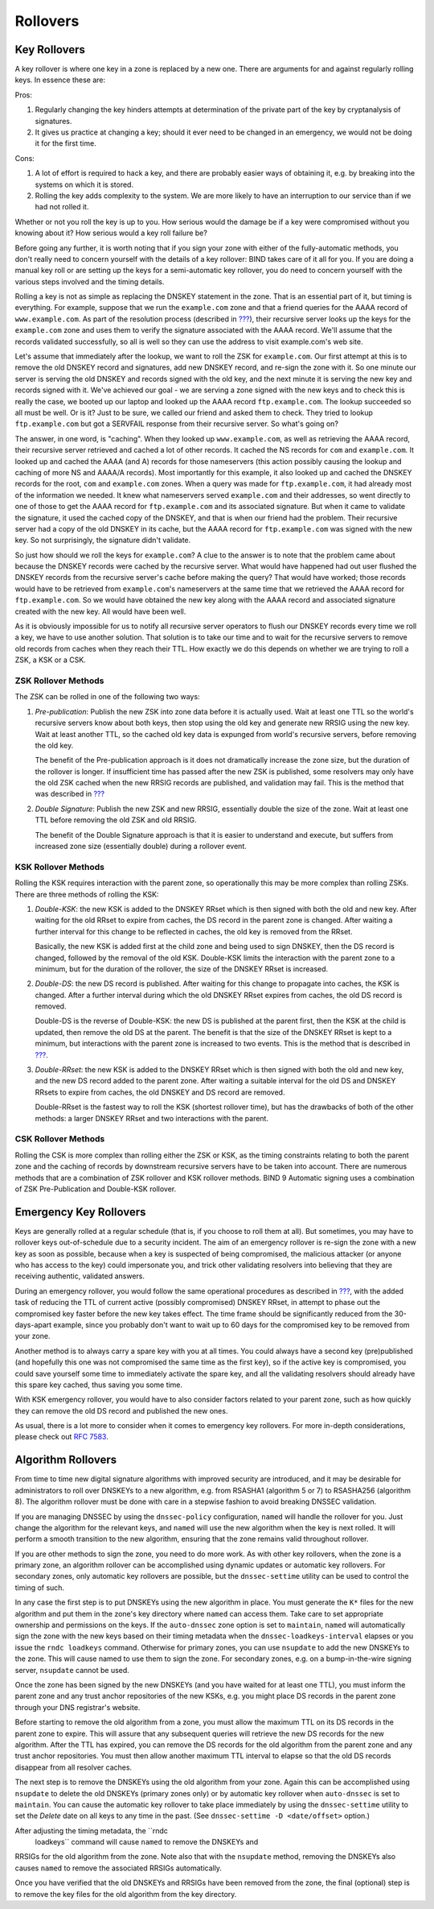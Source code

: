 .. _advanced-discussions-key-management:

Rollovers
=========

Key Rollovers
-------------

A key rollover is where one key in a zone is replaced by a new one.
There are arguments for and against regularly rolling keys. In essence
these are:

Pros:

1. Regularly changing the key hinders attempts at determination of the
   private part of the key by cryptanalysis of signatures.

2. It gives us practice at changing a key; should it ever need to be
   changed in an emergency, we would not be doing it for the first time.

Cons:

1. A lot of effort is required to hack a key, and there are probably
   easier ways of obtaining it, e.g. by breaking into the systems on
   which it is stored.

2. Rolling the key adds complexity to the system. We are more likely to
   have an interruption to our service than if we had not rolled it.

Whether or not you roll the key is up to you. How serious would the
damage be if a key were compromised without you knowing about it? How
serious would a key roll failure be?

Before going any further, it is worth noting that if you sign your zone
with either of the fully-automatic methods, you don't really need to
concern yourself with the details of a key rollover: BIND takes care of
it all for you. If you are doing a manual key roll or are setting up the
keys for a semi-automatic key rollover, you do need to concern yourself
with the various steps involved and the timing details.

Rolling a key is not as simple as replacing the DNSKEY statement in the
zone. That is an essential part of it, but timing is everything. For
example, suppose that we run the ``example.com`` zone and that a friend
queries for the AAAA record of ``www.example.com``. As part of the
resolution process (described in
`??? <#how-does-dnssec-change-dns-lookup>`__), their recursive server
looks up the keys for the ``example.com`` zone and uses them to verify
the signature associated with the AAAA record. We'll assume that the
records validated successfully, so all is well so they can use the
address to visit example.com's web site.

Let's assume that immediately after the lookup, we want to roll the ZSK
for ``example.com``. Our first attempt at this is to remove the old
DNSKEY record and signatures, add new DNSKEY record, and re-sign the
zone with it. So one minute our server is serving the old DNSKEY and
records signed with the old key, and the next minute it is serving the
new key and records signed with it. We've achieved our goal - we are
serving a zone signed with the new keys and to check this is really the
case, we booted up our laptop and looked up the AAAA record
``ftp.example.com``. The lookup succeeded so all must be well. Or is it?
Just to be sure, we called our friend and asked them to check. They
tried to lookup ``ftp.example.com`` but got a SERVFAIL response from
their recursive server. So what's going on?

The answer, in one word, is "caching". When they looked up
``www.example.com``, as well as retrieving the AAAA record, their
recursive server retrieved and cached a lot of other records. It cached
the NS records for ``com`` and ``example.com``. It looked up and cached
the AAAA (and A) records for those nameservers (this action possibly
causing the lookup and caching of more NS and AAAA/A records). Most
importantly for this example, it also looked up and cached the DNSKEY
records for the root, ``com`` and ``example.com`` zones. When a query
was made for ``ftp.example.com``, it had already most of the information
we needed. It knew what nameservers served ``example.com`` and their
addresses, so went directly to one of those to get the AAAA record for
``ftp.example.com`` and its associated signature. But when it came to
validate the signature, it used the cached copy of the DNSKEY, and that
is when our friend had the problem. Their recursive server had a copy of
the old DNSKEY in its cache, but the AAAA record for ``ftp.example.com``
was signed with the new key. So not surprisingly, the signature didn't
validate.

So just how should we roll the keys for ``example.com``? A clue to the
answer is to note that the problem came about because the DNSKEY records
were cached by the recursive server. What would have happened had out
user flushed the DNSKEY records from the recursive server's cache before
making the query? That would have worked; those records would have to be
retrieved from ``example.com``'s nameservers at the same time that we
retrieved the AAAA record for ``ftp.example.com``. So we would have
obtained the new key along with the AAAA record and associated signature
created with the new key. All would have been well.

As it is obviously impossible for us to notify all recursive server
operators to flush our DNSKEY records every time we roll a key, we have
to use another solution. That solution is to take our time and to wait
for the recursive servers to remove old records from caches when they
reach their TTL. How exactly we do this depends on whether we are trying
to roll a ZSK, a KSK or a CSK.

ZSK Rollover Methods
~~~~~~~~~~~~~~~~~~~~

The ZSK can be rolled in one of the following two ways:

1. *Pre-publication*: Publish the new ZSK into zone data before it is
   actually used. Wait at least one TTL so the world's recursive servers
   know about both keys, then stop using the old key and generate new
   RRSIG using the new key. Wait at least another TTL, so the cached old
   key data is expunged from world's recursive servers, before removing
   the old key.

   The benefit of the Pre-publication approach is it does not
   dramatically increase the zone size, but the duration of the rollover
   is longer. If insufficient time has passed after the new ZSK is
   published, some resolvers may only have the old ZSK cached when the
   new RRSIG records are published, and validation may fail. This is the
   method that was described in `??? <#recipes-zsk-rollover>`__

2. *Double Signature*: Publish the new ZSK and new RRSIG, essentially
   double the size of the zone. Wait at least one TTL before removing
   the old ZSK and old RRSIG.

   The benefit of the Double Signature approach is that it is easier to
   understand and execute, but suffers from increased zone size
   (essentially double) during a rollover event.

KSK Rollover Methods
~~~~~~~~~~~~~~~~~~~~

Rolling the KSK requires interaction with the parent zone, so
operationally this may be more complex than rolling ZSKs. There are
three methods of rolling the KSK:

1. *Double-KSK*: the new KSK is added to the DNSKEY RRset which is then
   signed with both the old and new key. After waiting for the old RRset
   to expire from caches, the DS record in the parent zone is changed.
   After waiting a further interval for this change to be reflected in
   caches, the old key is removed from the RRset.

   Basically, the new KSK is added first at the child zone and being
   used to sign DNSKEY, then the DS record is changed, followed by the
   removal of the old KSK. Double-KSK limits the interaction with the
   parent zone to a minimum, but for the duration of the rollover, the
   size of the DNSKEY RRset is increased.

2. *Double-DS*: the new DS record is published. After waiting for this
   change to propagate into caches, the KSK is changed. After a further
   interval during which the old DNSKEY RRset expires from caches, the
   old DS record is removed.

   Double-DS is the reverse of Double-KSK: the new DS is published at
   the parent first, then the KSK at the child is updated, then remove
   the old DS at the parent. The benefit is that the size of the DNSKEY
   RRset is kept to a minimum, but interactions with the parent zone is
   increased to two events. This is the method that is described in
   `??? <#recipes-ksk-rollover>`__.

3. *Double-RRset*: the new KSK is added to the DNSKEY RRset which is
   then signed with both the old and new key, and the new DS record
   added to the parent zone. After waiting a suitable interval for the
   old DS and DNSKEY RRsets to expire from caches, the old DNSKEY and DS
   record are removed.

   Double-RRset is the fastest way to roll the KSK (shortest rollover
   time), but has the drawbacks of both of the other methods: a larger
   DNSKEY RRset and two interactions with the parent.

CSK Rollover Methods
~~~~~~~~~~~~~~~~~~~~

Rolling the CSK is more complex than rolling either the ZSK or KSK, as
the timing constraints relating to both the parent zone and the caching
of records by downstream recursive servers have to be taken into
account. There are numerous methods that are a combination of ZSK
rollover and KSK rollover methods. BIND 9 Automatic signing uses a
combination of ZSK Pre-Publication and Double-KSK rollover.

.. _advanced-discussions-emergency-rollovers:

Emergency Key Rollovers
-----------------------

Keys are generally rolled at a regular schedule (that is, if you choose
to roll them at all). But sometimes, you may have to rollover keys
out-of-schedule due to a security incident. The aim of an emergency
rollover is re-sign the zone with a new key as soon as possible, because
when a key is suspected of being compromised, the malicious attacker (or
anyone who has access to the key) could impersonate you, and trick other
validating resolvers into believing that they are receiving authentic,
validated answers.

During an emergency rollover, you would follow the same operational
procedures as described in `??? <#recipes-rollovers>`__, with the added
task of reducing the TTL of current active (possibly compromised) DNSKEY
RRset, in attempt to phase out the compromised key faster before the new
key takes effect. The time frame should be significantly reduced from
the 30-days-apart example, since you probably don't want to wait up to
60 days for the compromised key to be removed from your zone.

Another method is to always carry a spare key with you at all times. You
could always have a second key (pre)published (and hopefully this one
was not compromised the same time as the first key), so if the active
key is compromised, you could save yourself some time to immediately
activate the spare key, and all the validating resolvers should already
have this spare key cached, thus saving you some time.

With KSK emergency rollover, you would have to also consider factors
related to your parent zone, such as how quickly they can remove the old
DS record and published the new ones.

As usual, there is a lot more to consider when it comes to emergency key
rollovers. For more in-depth considerations, please check out `RFC
7583 <https://tools.ietf.org/html/rfc7583>`__.

.. _advanced-discussions-DNSKEY-algorithm-rollovers:

Algorithm Rollovers
-------------------

From time to time new digital signature algorithms with improved
security are introduced, and it may be desirable for administrators to
roll over DNSKEYs to a new algorithm, e.g. from RSASHA1 (algorithm 5 or
7) to RSASHA256 (algorithm 8). The algorithm rollover must be done with
care in a stepwise fashion to avoid breaking DNSSEC validation.

If you are managing DNSSEC by using the ``dnssec-policy`` configuration,
``named`` will handle the rollover for you. Just change the algorithm
for the relevant keys, and ``named`` will use the new algorithm when the
key is next rolled. It will perform a smooth transition to the new
algorithm, ensuring that the zone remains valid throughout rollover.

If you are other methods to sign the zone, you need to do more work. As
with other key rollovers, when the zone is a primary zone, an algorithm
rollover can be accomplished using dynamic updates or automatic key
rollovers. For secondary zones, only automatic key rollovers are
possible, but the ``dnssec-settime`` utility can be used to control the
timing of such.

In any case the first step is to put DNSKEYs using the new algorithm in
place. You must generate the ``K*`` files for the new algorithm and put
them in the zone's key directory where ``named`` can access them. Take
care to set appropriate ownership and permissions on the keys. If the
``auto-dnssec`` zone option is set to ``maintain``, ``named`` will
automatically sign the zone with the new keys based on their timing
metadata when the ``dnssec-loadkeys-interval`` elapses or you issue the
``rndc loadkeys`` command. Otherwise for primary zones, you can use
``nsupdate`` to add the new DNSKEYs to the zone. This will cause named
to use them to sign the zone. For secondary zones, e.g. on a
bump-in-the-wire signing server, ``nsupdate`` cannot be used.

Once the zone has been signed by the new DNSKEYs (and you have waited
for at least one TTL), you must inform the parent zone and any trust
anchor repositories of the new KSKs, e.g. you might place DS records in
the parent zone through your DNS registrar's website.

Before starting to remove the old algorithm from a zone, you must allow
the maximum TTL on its DS records in the parent zone to expire. This
will assure that any subsequent queries will retrieve the new DS records
for the new algorithm. After the TTL has expired, you can remove the DS
records for the old algorithm from the parent zone and any trust anchor
repositories. You must then allow another maximum TTL interval to elapse
so that the old DS records disappear from all resolver caches.

The next step is to remove the DNSKEYs using the old algorithm from your
zone. Again this can be accomplished using ``nsupdate`` to delete the
old DNSKEYs (primary zones only) or by automatic key rollover when
``auto-dnssec`` is set to ``maintain``. You can cause the automatic key
rollover to take place immediately by using the ``dnssec-settime``
utility to set the *Delete* date on all keys to any time in the past.
(See ``dnssec-settime -D <date/offset>`` option.)

After adjusting the timing metadata, the ``rndc
  loadkeys`` command will cause ``named`` to remove the DNSKEYs and
RRSIGs for the old algorithm from the zone. Note also that with the
``nsupdate`` method, removing the DNSKEYs also causes ``named`` to
remove the associated RRSIGs automatically.

Once you have verified that the old DNSKEYs and RRSIGs have been removed
from the zone, the final (optional) step is to remove the key files for
the old algorithm from the key directory.
